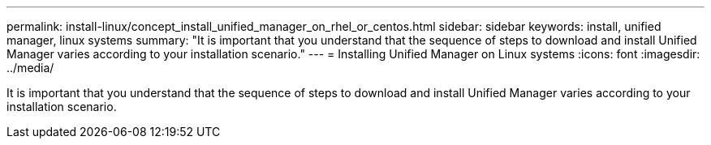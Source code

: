 ---
permalink: install-linux/concept_install_unified_manager_on_rhel_or_centos.html
sidebar: sidebar
keywords: install, unified manager, linux systems
summary: "It is important that you understand that the sequence of steps to download and install Unified Manager varies according to your installation scenario."
---
= Installing Unified Manager on Linux systems
:icons: font
:imagesdir: ../media/

[.lead]
It is important that you understand that the sequence of steps to download and install Unified Manager varies according to your installation scenario.

